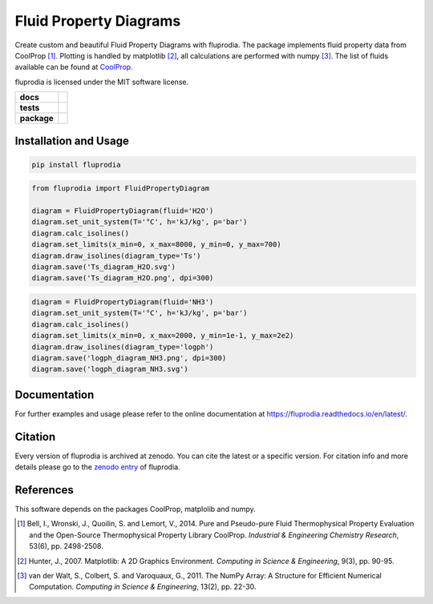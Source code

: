 =======================
Fluid Property Diagrams
=======================

Create custom and beautiful Fluid Property Diagrams with fluprodia. The package
implements fluid property data from CoolProp [1]_. Plotting is handled by
matplotlib [2]_, all calculations are performed with numpy [3]_.
The list of fluids available can be found at
`CoolProp <http://www.coolprop.org/fluid_properties/PurePseudoPure.html#list-of-fluids>`_.

fluprodia is licensed under the MIT software license.

.. start-badges

.. list-table::
    :stub-columns: 1

    * - docs
      - |docs|
    * - tests
      - | |travis|
        | |coveralls|
    * - package
      - | |version| |wheel|
        | |supported-versions|
        | |zenodo|

.. |docs| image:: https://readthedocs.org/projects/fluprodia/badge/?style=flat
    :target: https://readthedocs.org/projects/fluprodia
    :alt: Documentation Status

.. |travis| image:: https://api.travis-ci.org/fwitte/fluprodia.svg?branch=master
    :alt: Travis-CI Build Status
    :target: https://travis-ci.org/fwitte/fluprodia

.. |coveralls| image:: https://coveralls.io/repos/fwitte/fluprodia/badge.svg?branch=master&service=github
    :alt: Coverage Status
    :target: https://coveralls.io/github/fwitte/fluprodia

.. |version| image:: https://img.shields.io/pypi/v/fluprodia.svg
    :alt: PyPI Package latest release
    :target: https://pypi.org/project/fluprodia

.. |wheel| image:: https://img.shields.io/pypi/wheel/fluprodia.svg
    :alt: PyPI Wheel
    :target: https://pypi.org/project/fluprodia

.. |supported-versions| image:: https://img.shields.io/pypi/pyversions/fluprodia.svg
    :alt: Supported versions
    :target: https://pypi.org/project/fluprodia

.. |zenodo| image:: https://zenodo.org/badge/DOI/10.5281/zenodo.3795771.svg
    :alt: Zenodo
    :target: https://doi.org/10.5281/zenodo.3795771

.. end-badges

Installation and Usage
======================

.. code-block:: bash

    pip install fluprodia

.. code-block:: python

    from fluprodia import FluidPropertyDiagram

    diagram = FluidPropertyDiagram(fluid='H2O')
    diagram.set_unit_system(T='°C', h='kJ/kg', p='bar')
    diagram.calc_isolines()
    diagram.set_limits(x_min=0, x_max=8000, y_min=0, y_max=700)
    diagram.draw_isolines(diagram_type='Ts')
    diagram.save('Ts_diagram_H2O.svg')
    diagram.save('Ts_diagram_H2O.png', dpi=300)

.. figure:: docs/reference/_images/Ts_diagram_H2O.png
    :align: center

.. code-block:: python

    diagram = FluidPropertyDiagram(fluid='NH3')
    diagram.set_unit_system(T='°C', h='kJ/kg', p='bar')
    diagram.calc_isolines()
    diagram.set_limits(x_min=0, x_max=2000, y_min=1e-1, y_max=2e2)
    diagram.draw_isolines(diagram_type='logph')
    diagram.save('logph_diagram_NH3.png', dpi=300)
    diagram.save('logph_diagram_NH3.svg')

.. figure:: docs/reference/_images/logph_diagram_NH3.png
    :align: center

Documentation
=============

For further examples and usage please refer to the online documentation at
https://fluprodia.readthedocs.io/en/latest/.

Citation
========

Every version of fluprodia is archived at zenodo. You can cite the latest or
a specific version. For citation info and more details please go to the
`zenodo entry <https://zenodo.org/record/3795771>`_ of fluprodia.

References
==========

This software depends on the packages CoolProp, matplolib and numpy.

.. [1] Bell, I., Wronski, J., Quoilin, S. and Lemort, V., 2014. Pure and Pseudo-pure Fluid Thermophysical Property Evaluation and the Open-Source Thermophysical Property Library CoolProp. *Industrial & Engineering Chemistry Research*, 53(6), pp. 2498-2508.
.. [2] Hunter, J., 2007. Matplotlib: A 2D Graphics Environment. *Computing in Science & Engineering*, 9(3), pp. 90-95.
.. [3] van der Walt, S., Colbert, S. and Varoquaux, G., 2011. The NumPy Array: A Structure for Efficient Numerical Computation. *Computing in Science & Engineering*, 13(2), pp. 22-30.
